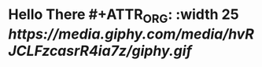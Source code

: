 * Hello There #+ATTR_ORG: :width 25 [[ https://media.giphy.com/media/hvRJCLFzcasrR4ia7z/giphy.gif]]
